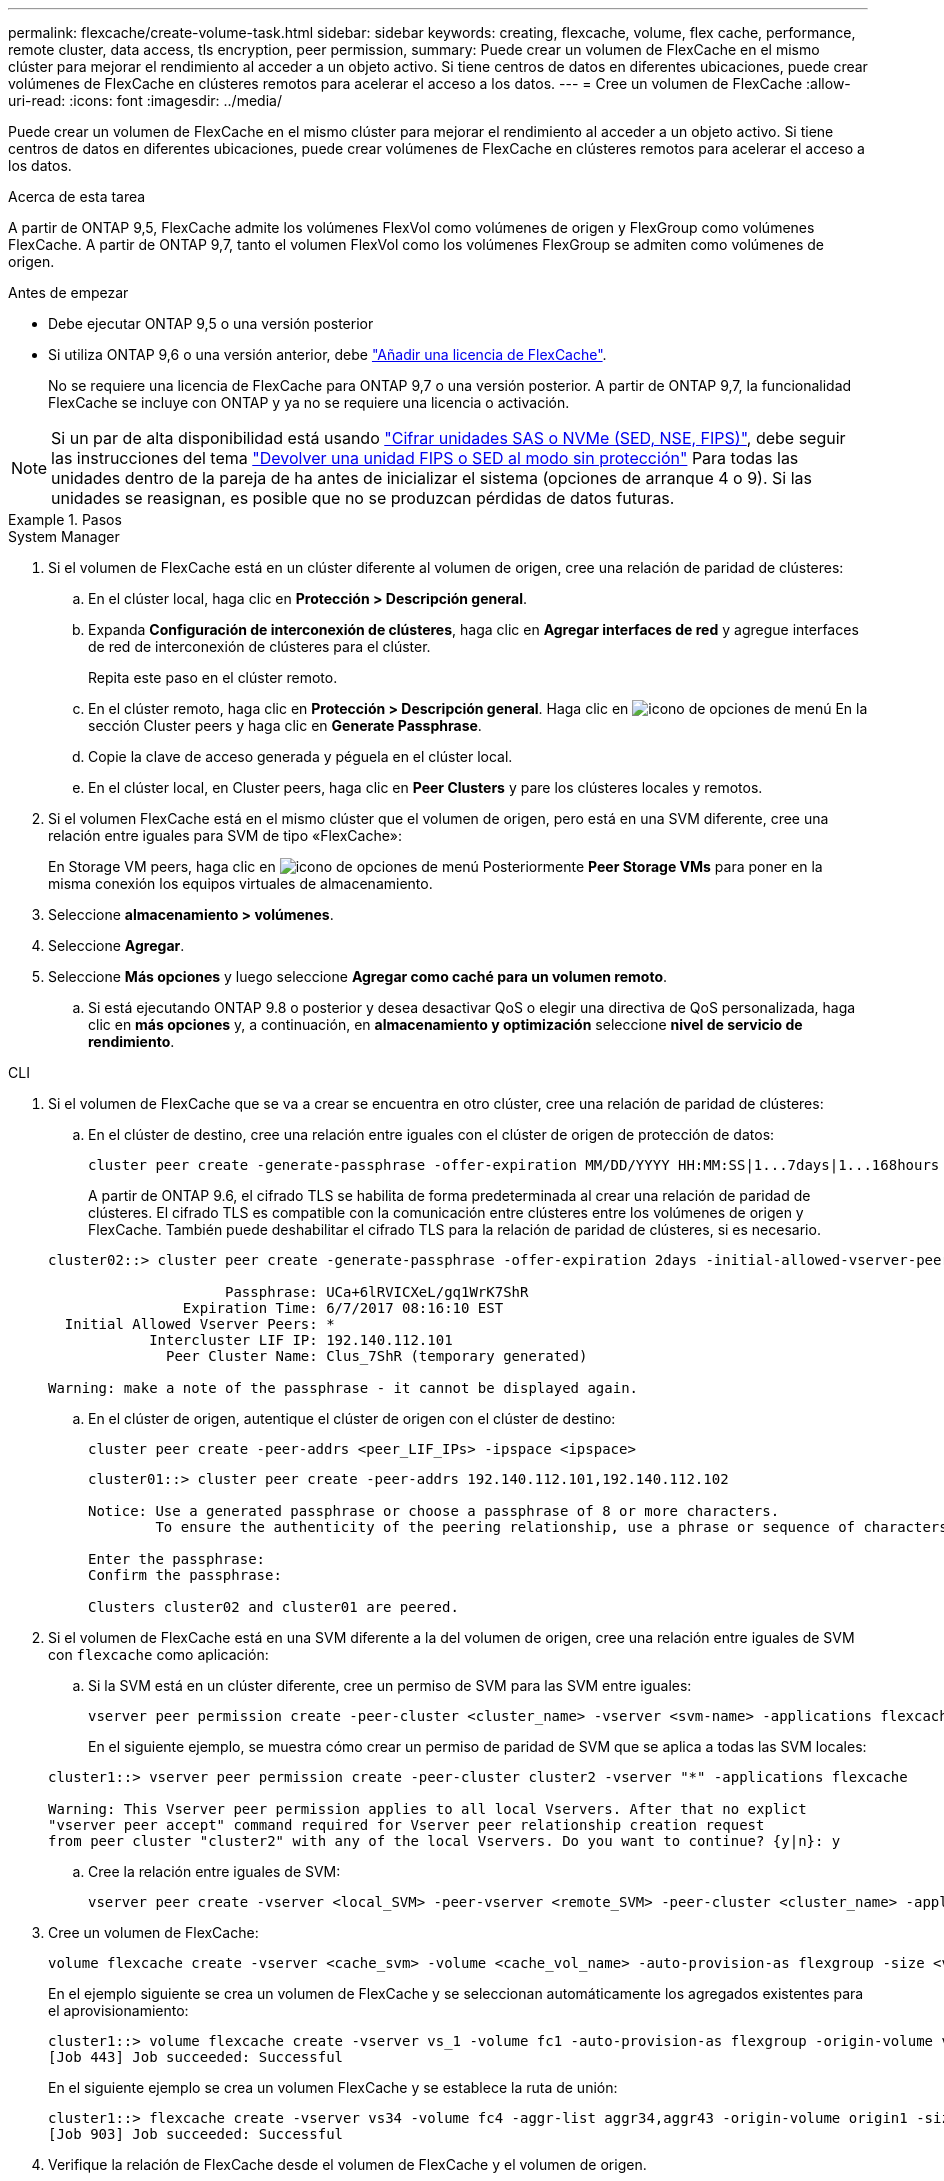 ---
permalink: flexcache/create-volume-task.html 
sidebar: sidebar 
keywords: creating, flexcache, volume, flex cache, performance, remote cluster, data access, tls encryption, peer permission, 
summary: Puede crear un volumen de FlexCache en el mismo clúster para mejorar el rendimiento al acceder a un objeto activo. Si tiene centros de datos en diferentes ubicaciones, puede crear volúmenes de FlexCache en clústeres remotos para acelerar el acceso a los datos. 
---
= Cree un volumen de FlexCache
:allow-uri-read: 
:icons: font
:imagesdir: ../media/


[role="lead"]
Puede crear un volumen de FlexCache en el mismo clúster para mejorar el rendimiento al acceder a un objeto activo. Si tiene centros de datos en diferentes ubicaciones, puede crear volúmenes de FlexCache en clústeres remotos para acelerar el acceso a los datos.

.Acerca de esta tarea
A partir de ONTAP 9,5, FlexCache admite los volúmenes FlexVol como volúmenes de origen y FlexGroup como volúmenes FlexCache.  A partir de ONTAP 9,7, tanto el volumen FlexVol como los volúmenes FlexGroup se admiten como volúmenes de origen.

.Antes de empezar
* Debe ejecutar ONTAP 9,5 o una versión posterior
* Si utiliza ONTAP 9,6 o una versión anterior, debe link:https://docs.netapp.com/us-en/ontap/system-admin/install-license-task.html["Añadir una licencia de FlexCache"].
+
No se requiere una licencia de FlexCache para ONTAP 9,7 o una versión posterior. A partir de ONTAP 9,7, la funcionalidad FlexCache se incluye con ONTAP y ya no se requiere una licencia o activación. 




NOTE: Si un par de alta disponibilidad está usando link:https://docs.netapp.com/us-en/ontap/encryption-at-rest/support-storage-encryption-concept.html["Cifrar unidades SAS o NVMe (SED, NSE, FIPS)"], debe seguir las instrucciones del tema link:https://docs.netapp.com/us-en/ontap/encryption-at-rest/return-seds-unprotected-mode-task.html["Devolver una unidad FIPS o SED al modo sin protección"] Para todas las unidades dentro de la pareja de ha antes de inicializar el sistema (opciones de arranque 4 o 9). Si las unidades se reasignan, es posible que no se produzcan pérdidas de datos futuras.

.Pasos
[role="tabbed-block"]
====
.System Manager
--
. Si el volumen de FlexCache está en un clúster diferente al volumen de origen, cree una relación de paridad de clústeres:
+
.. En el clúster local, haga clic en *Protección > Descripción general*.
.. Expanda *Configuración de interconexión de clústeres*, haga clic en *Agregar interfaces de red* y agregue interfaces de red de interconexión de clústeres para el clúster.
+
Repita este paso en el clúster remoto.

.. En el clúster remoto, haga clic en *Protección > Descripción general*. Haga clic en image:icon_kabob.gif["icono de opciones de menú"] En la sección Cluster peers y haga clic en *Generate Passphrase*.
.. Copie la clave de acceso generada y péguela en el clúster local.
.. En el clúster local, en Cluster peers, haga clic en *Peer Clusters* y pare los clústeres locales y remotos.


. Si el volumen FlexCache está en el mismo clúster que el volumen de origen, pero está en una SVM diferente, cree una relación entre iguales para SVM de tipo «FlexCache»:
+
En Storage VM peers, haga clic en image:icon_kabob.gif["icono de opciones de menú"] Posteriormente *Peer Storage VMs* para poner en la misma conexión los equipos virtuales de almacenamiento.

. Seleccione *almacenamiento > volúmenes*.
. Seleccione *Agregar*.
. Seleccione *Más opciones* y luego seleccione *Agregar como caché para un volumen remoto*.
+
.. Si está ejecutando ONTAP 9.8 o posterior y desea desactivar QoS o elegir una directiva de QoS personalizada, haga clic en *más opciones* y, a continuación, en *almacenamiento y optimización* seleccione *nivel de servicio de rendimiento*.




--
.CLI
--
. Si el volumen de FlexCache que se va a crear se encuentra en otro clúster, cree una relación de paridad de clústeres:
+
.. En el clúster de destino, cree una relación entre iguales con el clúster de origen de protección de datos:
+
[source, cli]
----
cluster peer create -generate-passphrase -offer-expiration MM/DD/YYYY HH:MM:SS|1...7days|1...168hours -peer-addrs <peer_LIF_IPs> -initial-allowed-vserver-peers <svm_name>,..|* -ipspace <ipspace_name>
----
+
A partir de ONTAP 9.6, el cifrado TLS se habilita de forma predeterminada al crear una relación de paridad de clústeres. El cifrado TLS es compatible con la comunicación entre clústeres entre los volúmenes de origen y FlexCache. También puede deshabilitar el cifrado TLS para la relación de paridad de clústeres, si es necesario.

+
[listing]
----
cluster02::> cluster peer create -generate-passphrase -offer-expiration 2days -initial-allowed-vserver-peers *

                     Passphrase: UCa+6lRVICXeL/gq1WrK7ShR
                Expiration Time: 6/7/2017 08:16:10 EST
  Initial Allowed Vserver Peers: *
            Intercluster LIF IP: 192.140.112.101
              Peer Cluster Name: Clus_7ShR (temporary generated)

Warning: make a note of the passphrase - it cannot be displayed again.
----
.. En el clúster de origen, autentique el clúster de origen con el clúster de destino:
+
[source, cli]
----
cluster peer create -peer-addrs <peer_LIF_IPs> -ipspace <ipspace>
----
+
[listing]
----
cluster01::> cluster peer create -peer-addrs 192.140.112.101,192.140.112.102

Notice: Use a generated passphrase or choose a passphrase of 8 or more characters.
        To ensure the authenticity of the peering relationship, use a phrase or sequence of characters that would be hard to guess.

Enter the passphrase:
Confirm the passphrase:

Clusters cluster02 and cluster01 are peered.
----


. Si el volumen de FlexCache está en una SVM diferente a la del volumen de origen, cree una relación entre iguales de SVM con `flexcache` como aplicación:
+
.. Si la SVM está en un clúster diferente, cree un permiso de SVM para las SVM entre iguales:
+
[source, cli]
----
vserver peer permission create -peer-cluster <cluster_name> -vserver <svm-name> -applications flexcache
----
+
En el siguiente ejemplo, se muestra cómo crear un permiso de paridad de SVM que se aplica a todas las SVM locales:

+
[listing]
----
cluster1::> vserver peer permission create -peer-cluster cluster2 -vserver "*" -applications flexcache

Warning: This Vserver peer permission applies to all local Vservers. After that no explict
"vserver peer accept" command required for Vserver peer relationship creation request
from peer cluster "cluster2" with any of the local Vservers. Do you want to continue? {y|n}: y
----
.. Cree la relación entre iguales de SVM:
+
[source, cli]
----
vserver peer create -vserver <local_SVM> -peer-vserver <remote_SVM> -peer-cluster <cluster_name> -applications flexcache
----


. Cree un volumen de FlexCache:
+
[source, cli]
----
volume flexcache create -vserver <cache_svm> -volume <cache_vol_name> -auto-provision-as flexgroup -size <vol_size> -origin-vserver <origin_svm> -origin-volume <origin_vol_name>
----
+
En el ejemplo siguiente se crea un volumen de FlexCache y se seleccionan automáticamente los agregados existentes para el aprovisionamiento:

+
[listing]
----
cluster1::> volume flexcache create -vserver vs_1 -volume fc1 -auto-provision-as flexgroup -origin-volume vol_1 -size 160MB -origin-vserver vs_1
[Job 443] Job succeeded: Successful
----
+
En el siguiente ejemplo se crea un volumen FlexCache y se establece la ruta de unión:

+
[listing]
----
cluster1::> flexcache create -vserver vs34 -volume fc4 -aggr-list aggr34,aggr43 -origin-volume origin1 -size 400m -junction-path /fc4
[Job 903] Job succeeded: Successful
----
. Verifique la relación de FlexCache desde el volumen de FlexCache y el volumen de origen.
+
.. Vea la relación de FlexCache en el clúster:
+
[source, cli]
----
volume flexcache show
----
+
[listing]
----
cluster1::> volume flexcache show
Vserver Volume      Size       Origin-Vserver Origin-Volume Origin-Cluster
------- ----------- ---------- -------------- ------------- --------------
vs_1    fc1         160MB      vs_1           vol_1           cluster1
----
.. Vea todas las relaciones de FlexCache en el clúster de origen:
 +
`volume flexcache origin show-caches`
+
[listing]
----
cluster::> volume flexcache origin show-caches
Origin-Vserver Origin-Volume   Cache-Vserver    Cache-Volume   Cache-Cluster
-------------- --------------- ---------------  -------------- ---------------
vs0            ovol1           vs1              cfg1           clusA
vs0            ovol1           vs2              cfg2           clusB
vs_1           vol_1           vs_1             fc1            cluster1
----




--
====


== Resultado

El volumen FlexCache se ha creado correctamente. Los clientes pueden montar el volumen con la ruta de unión del volumen FlexCache.

.Información relacionada
link:../peering/index.html["Relaciones entre iguales de clústeres y SVM"]
